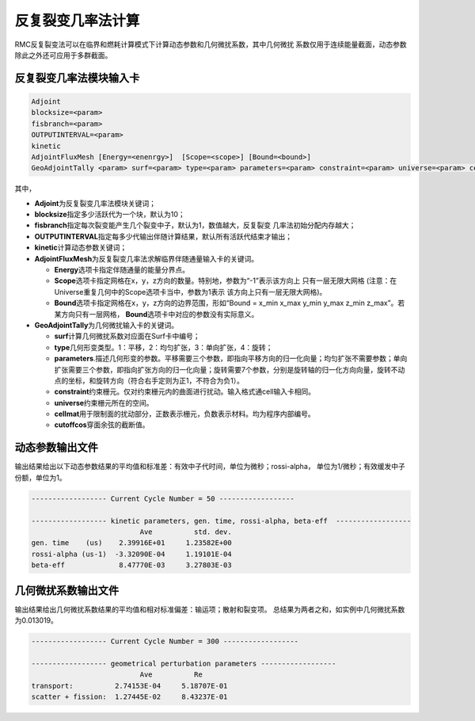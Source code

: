 .. _section_ifp:

反复裂变几率法计算
================================

RMC反复裂变法可以在临界和燃耗计算模式下计算动态参数和几何微扰系数，其中几何微扰
系数仅用于连续能量截面，动态参数除此之外还可应用于多群截面。

反复裂变几率法模块输入卡
-----------------------------

.. code-block:: none

    Adjoint
    blocksize=<param>
    fisbranch=<param>
    OUTPUTINTERVAL=<param>
    kinetic
    AdjointFluxMesh [Energy=<enenrgy>]  [Scope=<scope>] [Bound=<bound>]
    GeoAdjointTally <param> surf=<param> type=<param> parameters=<param> constraint=<param> universe=<param> cellmat=<param> cutoffcos=<param>

其中，

-  **Adjoint**\ 为反复裂变几率法模块关键词；

-  **blocksize**\ 指定多少活跃代为一个块，默认为10；

-  **fisbranch**\ 指定每次裂变能产生几个裂变中子，默认为1，数值越大，反复裂变
   几率法初始分配内存越大；

-  **OUTPUTINTERVAL**\ 指定每多少代输出伴随计算结果，默认所有活跃代结束才输出；

-  **kinetic**\ 计算动态参数关键词；

-  **AdjointFluxMesh**\ 为反复裂变几率法求解临界伴随通量输入卡的关键词。

   -  **Energy**\ 选项卡指定伴随通量的能量分界点。

   -  **Scope**\ 选项卡指定网格在x，y，z方向的数量。特别地，参数为“-1”表示该方向上
      只有一层无限大网格 (注意：在Universe重复几何中的Scope选项卡当中，参数为1表示
      该方向上只有一层无限大网格)。

   -  **Bound**\ 选项卡指定网格在x，y，z方向的边界范围，形如“Bound = x_min
      x_max y_min y_max z_min z_max”。若某方向只有一层网格，
      \ **Bound**\ 选项卡中对应的参数没有实际意义。

-  **GeoAdjointTally**\ 为几何微扰输入卡的关键词。

   -  **surf**\ 计算几何微扰系数对应面在Surf卡中编号；

   -  **type**\ 几何形变类型。1：平移，2：均匀扩张，3：单向扩张，4：旋转；

   -  **parameters**\.描述几何形变的参数。平移需要三个参数，即指向平移方向的归一化向量；均匀扩张不需要参数；单向扩张需要三个参数，即指向扩张方向的归一化向量；旋转需要7个参数，分别是旋转轴的归一化方向向量，旋转不动点的坐标，和旋转方向（符合右手定则为正1，不符合为负1）。

   -  **constraint**\ 约束栅元。仅对约束栅元内的曲面进行扰动。输入格式通cell输入卡相同。

   -  **universe**\ 约束栅元所在的空间。

   -  **cellmat**\ 用于限制面的扰动部分，正数表示栅元，负数表示材料。均为程序内部编号。

   -  **cutoffcos**\ 穿面余弦的截断值。

动态参数输出文件
---------------------

输出结果给出以下动态参数结果的平均值和标准差：有效中子代时间，单位为微秒；rossi-alpha，
单位为1/微秒；有效缓发中子份额，单位为1。

.. code-block:: none

    ------------------ Current Cycle Number = 50 ------------------

    ------------------ kinetic parameters, gen. time, rossi-alpha, beta-eff  ------------------
                              Ave          std. dev.
    gen. time    (us)    2.39916E+01     1.23582E+00
    rossi-alpha (us-1)  -3.32090E-04     1.19101E-04
    beta-eff             8.47770E-03     3.27803E-03

几何微扰系数输出文件
-------------------------

输出结果给出几何微扰系数结果的平均值和相对标准偏差：输运项；散射和裂变项。
总结果为两者之和，如实例中几何微扰系数为0.013019。

.. code-block:: none

    ------------------ Current Cycle Number = 300 ------------------

    ------------------ geometrical perturbation parameters ------------------
                              Ave          Re
    transport:          2.74153E-04     5.18707E-01
    scatter + fission:  1.27445E-02     8.43237E-01

